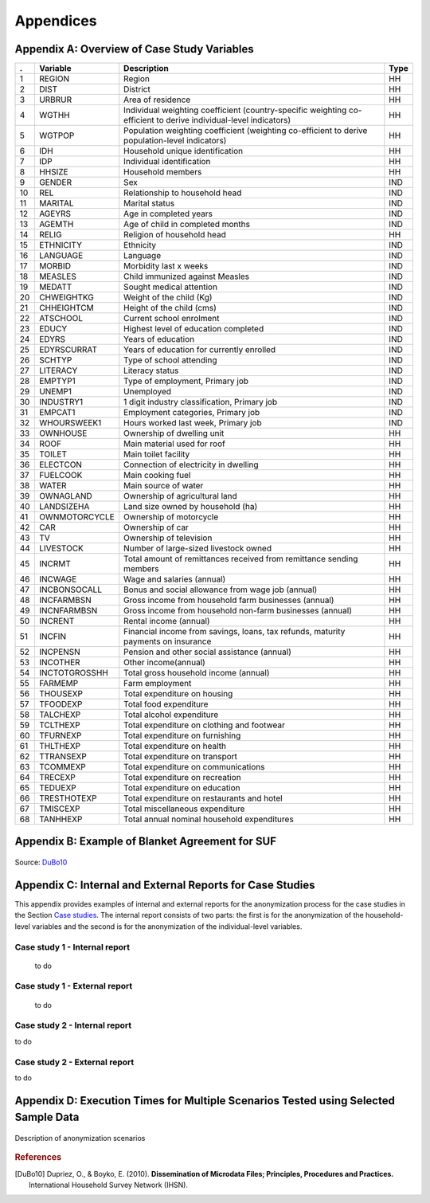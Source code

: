 Appendices
====================================================

Appendix A: Overview of Case Study Variables
---------------------------------------------
.. table::
   :widths: auto
   :align: center
   
   ====  ================  ===================================  ======
    .     Variable          Description                          Type           
   ====  ================  ===================================  ======
    1     REGION            Region                               HH   
    2     DIST              District                             HH   
    3     URBRUR            Area of                              HH   
                            residence                                 
    4     WGTHH             Individual                           HH   
                            weighting                                 
                            coefficient                               
                            (country-specific                                       
                            weighting                                 
                            co-efficient to                           
                            derive                                    
                            individual-level                           
                            indicators)                              
    5     WGTPOP            Population                           HH   
                            weighting                                 
                            coefficient                               
                            (weighting                                
                            co-efficient                              
                            to derive                                 
                            population-level                           
                            indicators)                              
    6     IDH               Household                            HH   
                            unique                                    
                            identification                            
    7     IDP               Individual                           HH   
                            identification                            
    8     HHSIZE            Household                            HH   
                            members                                   
    9     GENDER            Sex                                  IND  
    10    REL               Relationship to                      IND  
                            household head                            
    11    MARITAL           Marital status                       IND  
    12    AGEYRS            Age in                               IND  
                            completed years                           
    13    AGEMTH            Age of child in                      IND  
                            completed                                 
                            months                                    
    14    RELIG             Religion of                          HH   
                            household head                            
    15    ETHNICITY         Ethnicity                            IND  
    16    LANGUAGE          Language                             IND  
    17    MORBID            Morbidity last                       IND  
                            x weeks                                   
    18    MEASLES           Child immunized                      IND  
                            against Measles                           
    19    MEDATT            Sought medical                       IND  
                            attention                                 
    20    CHWEIGHTKG        Weight of the                        IND  
                            child (Kg)                                
    21    CHHEIGHTCM        Height of the                        IND  
                            child (cms)                               
    22    ATSCHOOL          Current school                       IND  
                            enrolment                                 
    23    EDUCY             Highest level                        IND  
                            of education                              
                            completed                                 
    24    EDYRS             Years of                             IND  
                            education                                 
    25    EDYRSCURRAT       Years of                             IND  
                            education for                             
                            currently                                 
                            enrolled                                  
    26    SCHTYP            Type of school                       IND  
                            attending                                 
    27    LITERACY          Literacy status                      IND  
    28    EMPTYP1           Type of                              IND  
                            employment,                               
                            Primary job                               
    29    UNEMP1            Unemployed                           IND  
    30    INDUSTRY1         1 digit                              IND  
                            industry                                  
                            classification,                           
                            Primary job                               
    31    EMPCAT1           Employment                           IND  
                            categories,                               
                            Primary job                               
    32    WHOURSWEEK1       Hours worked                         IND  
                            last week,                                
                            Primary job                               
    33    OWNHOUSE          Ownership of                         HH   
                            dwelling unit                             
    34    ROOF              Main material                        HH   
                            used for roof                             
    35    TOILET            Main toilet                          HH   
                            facility                                  
    36    ELECTCON          Connection of                        HH   
                            electricity in                            
                            dwelling                                  
    37    FUELCOOK          Main cooking                         HH   
                            fuel                                      
    38    WATER             Main source of                       HH   
                            water                                     
    39    OWNAGLAND         Ownership of                         HH   
                            agricultural                              
                            land                                      
    40    LANDSIZEHA        Land size owned                      HH   
                            by household                              
                            (ha)                                      
    41    OWNMOTORCYCLE     Ownership of                         HH   
                            motorcycle                                
    42    CAR               Ownership of                         HH   
                            car                                       
    43    TV                Ownership of                         HH   
                            television                                
    44    LIVESTOCK         Number of                            HH   
                            large-sized                               
                            livestock owned                           
    45    INCRMT            Total amount of                      HH   
                            remittances                               
                            received from                             
                            remittance                                
                            sending members                           
    46    INCWAGE           Wage and                             HH   
                            salaries (annual)                           
    47    INCBONSOCALL      Bonus and                            HH   
                            social                                    
                            allowance from                            
                            wage                                      
                            job (annual)                               
    48    INCFARMBSN        Gross income                         HH   
                            from household                            
                            farm                                      
                            businesses (annual)                                       
    49    INCNFARMBSN       Gross income                         HH   
                            from household                            
                            non-farm                                  
                            businesses (annual)                                       
    50    INCRENT           Rental                               HH   
                            income (annual)                            
    51    INCFIN            Financial                            HH   
                            income from                               
                            savings, loans,                           
                            tax refunds,                              
                            maturity                                  
                            payments on                               
                            insurance                                 
    52    INCPENSN          Pension and                          HH   
                            other social                              
                            assistance (annual)                                       
    53    INCOTHER          Other                                HH   
                            income(annual)                            
    54    INCTOTGROSSHH     Total gross                          HH   
                            household                                 
                            income (annual)                            
    55    FARMEMP           Farm employment                      HH   
    56    THOUSEXP          Total                                HH   
                            expenditure on                            
                            housing                                   
    57    TFOODEXP          Total food                           HH   
                            expenditure                               
    58    TALCHEXP          Total alcohol                        HH   
                            expenditure                               
    59    TCLTHEXP          Total                                HH   
                            expenditure on                            
                            clothing and                              
                            footwear                                  
    60    TFURNEXP          Total                                HH   
                            expenditure on                            
                            furnishing                                
    61    THLTHEXP          Total                                HH   
                            expenditure on                            
                            health                                    
    62    TTRANSEXP         Total                                HH   
                            expenditure on                            
                            transport                                 
    63    TCOMMEXP          Total                                HH   
                            expenditure on                            
                            communications                            
    64    TRECEXP           Total                                HH   
                            expenditure on                            
                            recreation                                
    65    TEDUEXP           Total                                HH   
                            expenditure on                            
                            education                                 
    66    TRESTHOTEXP       Total                                HH   
                            expenditure on                            
                            restaurants and                           
                            hotel                                     
    67    TMISCEXP          Total                                HH   
                            miscellaneous                             
                            expenditure                               
    68    TANHHEXP          Total annual                         HH   
                            nominal                                   
                            household                                 
                            expenditures                              
   ====  ================  ===================================  ======

Appendix B: Example of Blanket Agreement for SUF
------------------------------------------------------------

.. figure:: media/blanketagreement.pdf
   :align: center

Source: `DuBo10`_

Appendix C: Internal and External Reports for Case Studies
-----------------------------------------------------------------------------------


This appendix provides examples of internal and external reports for the
anonymization process for the case studies in the Section 
`Case studies <case_studies.html>`__. The internal
report consists of two parts: the first is for the anonymization of the
household-level variables and the second is for the anonymization of the
individual-level variables.

Case study 1 - Internal report
~~~~~~~~~~~~~~~~~~~~~~~~~~~~~~
 to do

.. ..


   **SDC report (adapted from the report function in sdcMicro)**
   
   The dataset consists of 10,574 observations (i.e., 10,574 individuals in 2,000 households).
   
   Household-level variables
   
   Anonymization methods applied to household-level variables:
   
   - Removing households of size larger than 13 (29 households)
   - Local suppression to achieve 2-anonymity, with importance vector to prevent suppressing values of the variables HHSIZE, REGION and URBRUR
   - Recoding the variable LANDSIZEHA: rounding to one digit for values smaller than 1, rounding to zero digits for other values, grouping values 5-19 and 20-40, topcoding at 40
   - PRAMming the variables ROOF, TOILET, WATER, ELECTCON, FUELCOOK, OWNMOTORCYCLE, CAR, TV and LIVESTOCK
   - Noise addition (level 0.01 and 0.05 for outliers) to the income and expenditure components, replacing aggregates by sum of perturbed components
   
   Selected (key) variables:
   
   .. table::
      :widths: auto
      :align: center
   
      =================  ============  ============  =============  ==============  ===========
       Household level
      =================  ============  ============  =============  ==============  ===========
       categorical        URBRUR        REGION        HHSIZE         OWNAGLAND       RELIG      
       continuous         LANDSIZEHA    TANHHEXP      TFOODEXP       TALCHEXP        TCLTHEXP      
        .                 THOUSEXP      TFURNEXP      THLTHEXP       TTRANSEXP       TCOMMEXP      
        .                 TRECEXP       TEDUEXP       TRESHOTEXP     TMISCEXP        INCTOTGROSSHH      
        .                 INCRMT        INCWAGE       INCFARMBSN     INCNFARMBSN     INCRENT      
        .                 INCFIN        INCPENSN      INCOTHER      
       weight             WGTPOP      
       hhID               not defined      
       strata             not defined      
      =================  ============  ============  =============  ==============  ===========     
   
   
   - Modifications on categorical key variables: TRUE
   - Modifications on continuous key variables: TRUE
   - Modifications using PRAM: TRUE
   - Local suppressions: TRUE
   
   **Disclosure risk (household-level variables):**
   
   Frequency analysis for categorical key variables: 181
   
   Number of observations violating
   2-Anonymity: 0 (unmodified data: 103)
   
   3-Anonymity: 104 (unmodified data: 229)
   
   5-Anonymity: 374 (unmodified data: 489)
   
   Percentage of observations violating
   
   2-Anonymity: 0% (unmodified data: 5.15%)
   
   3-Anonymity: 5.28% (unmodified data: 11.45%)
   
   5-Anonymity: 18.7% (unmodified data: 24.45%)
   
   Disclosure risk categorical variables:
   
   Expected Percentage of Re-identifications: 0.05161614% (~ 1.0 observations)
   
   (unmodified data: 0.001820465% (~ 0.36 observations))
   
   10 combinations of categories with highest risk:
   
   .. table::
      :widths: auto
      :align: center
      
      =====  ========  ========  ========  ===========  =======  ====  ========
         .    URBRUR    REGION    HHSIZE    OWNAGLAND    RELIG    fk    Fk
      =====  ========  ========  ========  ===========  =======  ====  ========
       1          2         6         2          3        7        1    372.37      
       2          1         5         1          1        6        1    226.35      
       3          2         5         2          3        6        1    430.21      
       4          2         2         1          1        NA       1    173.05      
       5          2         6         1          1        5        1     80.05      
       6          1         6         1          3        5        1    343.27      
       7          2         5         1          2        NA       1    140.60     
       8          2         6         1          3        7        1    230.29      
       9          2         5         12         1        9        1    475.01      
       10         2         6         3          1        1        1    338.57
      =====  ========  ========  ========  ===========  =======  ====  ========

 
Case study 1 - External report
~~~~~~~~~~~~~~~~~~~~~~~~~~~~~~
 to do

.. ..

   This case study microdata set has been treated to protect confidentiality. Several methods have been applied to protect the confidentiality: removing variables from the original dataset, removing records from the dataset, reducing detail in variables by recoding and top-coding, removing particular values of individuals at risk (local suppression) and perturbing values of certain variables.
   
   *Removing variables*
   
   The released microdata set has only a selected number of variables contained in the initial survey. Not all variables could be released in this SUF without breaching confidentiality rules.
   
   *Removing records*
   
   To protect confidentiality, records of households larger than 13 were removed. Thirty households out of a total of 2,000 households in the dataset were removed.
   Reducing detail in variables by recoding and top-coding
   The variable LANDSIZEHA was rounded to one digit for values smaller than 1, rounded to zero digits for other values, grouped for values 5-19 and 20-40 and topcoded at 40. The variable AGEYRS was recoded to ten-year age intervals for values in the age range 15 – 65.
   
   *Local suppression*
   
   Values of certain variables for particular households and individuals were deleted. In total, six values of the variable URBRUR, one of the REGION variable, 48 for the OWNAGLAND variable, 16 for the RELIG variable and 323 values of the variable REL were deleted.
   
   *Perturbing values*
   
   Uncertainty was introduced in the variables ROOF, TOILET, WATER, ELECTCON, FUELCOOK, OWNMOTORCYCLE, CAR, TV and LIVESTOCK by using the PRAM method. This method changes a certain percentage of values of variables within each variable. Here invariant PRAM was used, which guarantees that the univariate tabulations stay unchanged. Multivariate tabulations may be changed. Unfortunately, the transition matrix cannot be published.
   The income and expenditure variables were perturbed by adding noise (adding small random values to the original values). The noise added was 0.01 times the standard deviation in the original data and 0.05 for outliers. Noise was added to the components and the aggregates were recomputed to guarantee that the proportions of the different components did not change.
   
Case study 2 - Internal report
~~~~~~~~~~~~~~~~~~~~~~~~~~~~~~
to do

.. ..

   **SDC report (adapted from the report function in sdcMicro)**
   
   This report describes the anonymization measures for the PUF release additional to those already taken in the first case study. Therefore, this report should be read in conjunction with the internal report for case study 1. The original dataset consists of 10,574 observations (i.e., 10,574 individuals in 2,000 households). The dataset used for the anonymization of the PUF file is the anonymized SUF file from case study 1. This dataset consists of 10.068 observations in 1,970 households. The difference is due to the removal of large households and sensitive or identifying variables in the first case study.
   
   Household-level variables
   
   Anonymization methods applied to household-level variables:
   
   - For SUF release (see case study 1):
   	- Removing households of size larger than 13 (29 households)
   	- Local suppression to achieve 2-anonymity, with importance vector to prevent suppressing values of the variables HHSIZE, REGION and URBRUR
   - For PUF release:
   	- Remove variables OWNLANDAG, RELIG and LANDSIZEHA
   	- Local suppression to achieve 5-anonymity, with importance vector to prevent suppressing values of the variables HHSIZE and REGION
   	- PRAMming the variables ROOF, TOILET, WATER, ELECTCON, FUELCOOK, OWNMOTORCYCLE, CAR, TV and LIVESTOCK
   	- Create deciles for aggregate income and expenditure (TANNEXP and INCTOTGROSSHH) and replace the actual values with the mean of the corresponding decile. Replace income and expenditure components with the proportion of original totals.
   
   Selected (key) variables:


Case study 2 - External report
~~~~~~~~~~~~~~~~~~~~~~~~~~~~~~
to do

.. ..

   This case study microdata set has been treated to protect confidentiality. Several methods have been applied to protect the confidentiality: removing variables from the original dataset, removing records from the dataset, reducing detail in variables by recoding and top-coding, removing particular values of individuals at risk (local suppression) and perturbing values of certain variables.
   
   *Removing variables*
   
   The released microdata set has only a selected number of variables contained in the initial survey. Not all variables could be released in this PUF without breaching confidentiality rules.
   
   *Removing records*
   
   To protect confidentiality, records of households larger than 13 were removed. Twenty-nine households out of a total of 2,000 households in the dataset were removed.
   
   *Reducing detail in variables by recoding and top-coding*
   
   The variable AGEYRS was recoded to ten-year age intervals for values in the age range 15 – 65 and bottom- and top-coded at 15 and 65. The variables REL, MARITAL, EDUCY and INDUSTRY1 were recoded to less detailed categories. The total income and expenditure variables were recoded to the mean of the corresponding deciles and the income and expenditure components to the proportion of the totals.
   
   *Local suppression*
   
   Values of certain variables for particular households and individuals were deleted. In total, 67 values of the variable URBRUR, 126 of the REGION variable, 91 for the AGEYRS variable and 323 values of the variable REL were deleted.
   
   *Perturbing values*
   
   Uncertainty was introduced in the variables ROOF, TOILET, WATER, ELECTCON, FUELCOOK, OWNMOTORCYCLE, CAR, TV and LIVESTOCK by using the PRAM method. This method changes a certain percentage of values of variables within each variable. Here invariant PRAM was used, which guarantees that the univariate tabulations stay unchanged. Multivariate tabulations may be changed. Unfortunately, the transition matrix cannot be published.
..

Appendix D: Execution Times for Multiple Scenarios Tested using Selected Sample Data
-------------------------------------------------------------------------------------

.. figure:: media/image22.png
   :align: center
   
.. figure:: media/image23.png
   :align: center
   
   Description of anonymization scenarios

   
.. rubric:: References

.. [DuBo10] Dupriez, O., & Boyko, E. (2010). 
	**Dissemination of Microdata Files; Principles, Procedures and Practices.**
	International Household Survey Network (IHSN).
